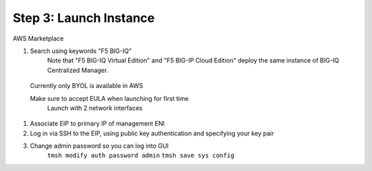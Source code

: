 Step 3: Launch Instance
----------------------------------------------

AWS Marketplace

#. Search using keywords "F5 BIG-IQ" 
    Note that "F5 BIG-IQ Virtual Edition" and "F5 BIG-IP Cloud Edition" deploy the same instance of BIG-IQ Centralized Manager. 
    
|lab-1-1|

    Currently only BYOL is available in AWS
    
    Make sure to accept EULA when launching for first time
        Launch with 2 network interfaces

#. Associate EIP to primary IP of management ENI
#. Log in via SSH to the EIP, using public key authentication and specifying your key pair
#. Change admin password so you can log into GUI
    ``tmsh modify auth password admin``
    ``tmsh save sys config``

.. |lab-1-1| image:: images/lab-1-1.png